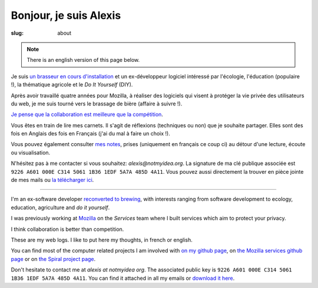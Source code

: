 Bonjour, je suis Alexis
#######################

:slug: about

.. note:: There is an english version of this page below.

Je suis `un brasseur en cours d'installation <http://www.vieuxsinge.com>`_ et un ex-développeur logiciel
intéressé par l'écologie, l'éducation (populaire !), la thématique agricole et
le *Do It Yourself* (DIY).

Après avoir travaillé quatre années pour Mozilla, à réaliser des logiciels qui
visent à protéger la vie privée des utilisateurs du web, je me suis tourné vers
le brassage de bière (affaire à suivre !).

`Je pense que la collaboration est meilleure que la compétition
<http://blog.notmyidea.org/usages-informatique-fr.html>`_.

Vous êtes en train de lire mes carnets. Il s'agit de réflexions (techniques ou
non) que je souhaite partager. Elles sont des fois en Anglais des fois en
Français (j'ai du mal à faire un choix !).

Vous pouvez également consulter `mes notes
<http://blog.notmyidea.org/category/notes.html>`_, prises
(uniquement en français ce coup ci) au détour d'une lecture, écoute ou
visualisation.

N'hésitez pas à me contacter si vous souhaitez: `alexis@notmyidea.org`.
La signature de ma clé publique associée est ``9226 A601 000E C314 5061 1B36 1EDF 5A7A 485D 4A11``. Vous pouvez aussi directement la trouver en pièce jointe de mes mails ou `la télécharger ici </static/alexis.notmyidea.org.asc>`_.

----

I'm an ex-software developer `reconverted to brewing <http://www.vieuxsinge.com>`_, with interests ranging from
software development to ecology, education, agriculture and *do it yourself*.

I was previously working at `Mozilla <http://mozilla.org>`_ on the *Services*
team where I built services which aim to protect your privacy.

I think collaboration is better than competition.

These are my web logs. I like to put here my thoughts, in french or
english.

You can find most of the computer related projects I am involved with
`on my github page <http://github.com/ametaireau>`_, on `the Mozilla services
github page <https://github.com/mozilla-services>`_ or on `the Spiral project
page <http://github.com/spiral-project/>`_.

Don't hesitate to contact me at `alexis at notmyidea org`. The associated
public key is ``9226 A601 000E C314 5061 1B36 1EDF 5A7A 485D 4A11``. You can find it attached in all my emails or `download it here </static/alexis.notmyidea.org.asc>`_.
